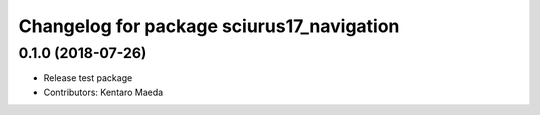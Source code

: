 ^^^^^^^^^^^^^^^^^^^^^^^^^^^^^^^^
Changelog for package sciurus17_navigation
^^^^^^^^^^^^^^^^^^^^^^^^^^^^^^^^

0.1.0 (2018-07-26)
------------------
* Release test package
* Contributors: Kentaro Maeda
